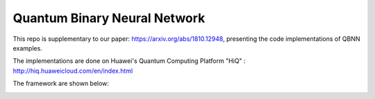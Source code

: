 Quantum Binary Neural Network
==================================================================
This repo is supplementary to our paper: https://arxiv.org/abs/1810.12948, 
presenting the code implementations of QBNN examples.

The implementations are done on Huawei's Quantum Computing Platform "HiQ" : http://hiq.huaweicloud.com/en/index.html

The framework are shown below:

.. image:: Framework.png
